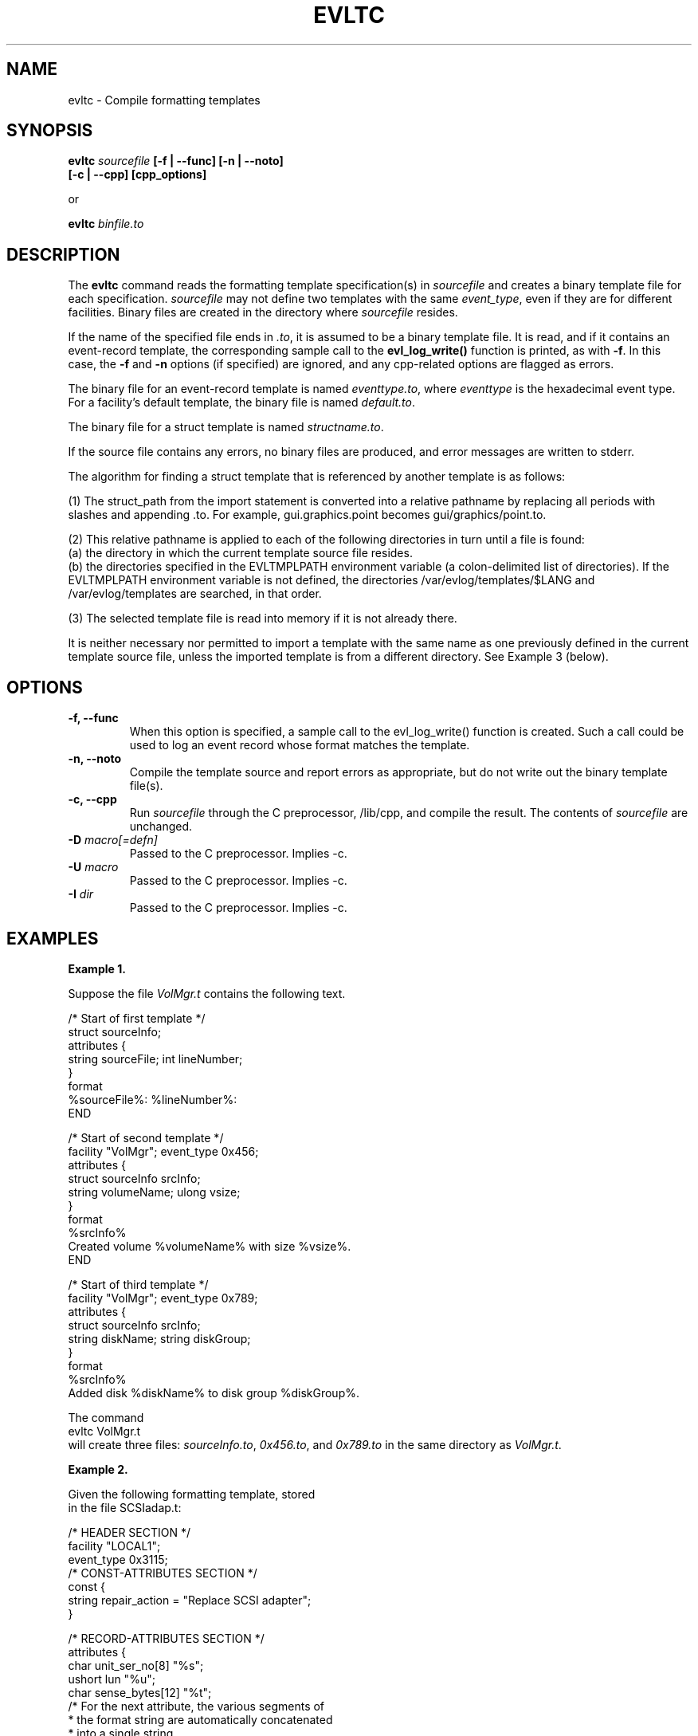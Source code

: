 .\" This manpage has been automatically generated by docbook2man
.\" from a DocBook document.  This tool can be found at:
.\" <http://shell.ipoline.com/~elmert/comp/docbook2X/> 
.\" Please send any bug reports, improvements, comments, patches, 
.\" etc. to Steve Cheng <steve@ggi-project.org>.
.TH "EVLTC" "1" "6 December 2002" "" ""
.SH NAME
evltc \- Compile formatting templates
.SH SYNOPSIS
.fi
\fBevltc\fR \fB  \fIsourcefile\fB  [\fB-f | --func]  [-n | --noto]   
.nf
.fi
        [-c | --cpp]  [cpp_options] \fR

or

\fBevltc\fR \fB \fIbinfile.to\fR
.nf
.SH "DESCRIPTION"
.PP
The \fBevltc\fR command reads the
formatting template specification(s) in
\fIsourcefile\fR and creates a binary
template file for each specification.
\fIsourcefile\fR may not define two templates with
the same \fIevent_type\fR, even if they are for  
different facilities.
Binary files are created
in the directory where \fIsourcefile\fR
resides.
.PP
If the name of the specified file ends in \fI.to\fR, it is assumed to be a
binary template file.  It is read, and if it contains an event-record
template, the corresponding sample call to the \fBevl_log_write()\fR function
is printed, as with \fB-f\fR.  In this case, the \fB-f\fR and \fB-n\fR options (if
specified) are ignored, and any cpp-related options are flagged as
errors.
.PP
The binary file for an event-record template is named
\fIeventtype.to\fR,
where
\fIeventtype\fR is the hexadecimal
event type.
For a facility's default template, the binary file is named
\fIdefault.to\fR.
.PP
The binary file for a struct template is named
\fIstructname.to\fR.
.PP
If the source file contains any errors, no binary files
are produced, and error messages are written to stderr.
.PP
The algorithm for finding a struct template that is referenced by
another template is as follows:
.fi

(1) The struct_path from the import statement is converted into a relative pathname by
replacing all periods with slashes and appending .to.  For example,
gui.graphics.point becomes gui/graphics/point.to. 

(2) This relative pathname is applied to each of the following directories in turn until a
file is found: 
 (a) the directory in which the current template source file resides. 
 (b) the directories specified in the EVLTMPLPATH environment variable (a
colon-delimited list of directories).  If the EVLTMPLPATH environment
variable is not defined, the directories
/var/evlog/templates/$LANG and /var/evlog/templates
are searched, in that order. 
 
(3) The selected template file is read into memory if it is not already there. 

It is neither necessary nor permitted to import a template with the same name
as one previously defined in the current template source file, unless the
imported template is from a different directory.  See Example 3 (below).
.nf
.SH "OPTIONS"
.TP
\fB-f, --func\fR
When this option is specified, a sample call to the
evl_log_write() function is created.
Such a call could be used to log an event record whose 
format matches the template.  
.TP
\fB-n, --noto\fR
Compile the template source and report errors as appropriate, but
do not write out the binary template file(s).
.TP
\fB-c, --cpp\fR
Run \fIsourcefile\fR through the C preprocessor, /lib/cpp, and
compile the result.  The contents of \fIsourcefile\fR are unchanged.
.TP
\fB-D\fR  \fImacro[=defn]\fR
Passed to the C preprocessor.  Implies -c.
.TP
\fB-U\fR  \fImacro\fR
Passed to the C preprocessor.  Implies -c.
.TP              
\fB-I\fR  \fIdir\fR
Passed to the C preprocessor.  Implies -c.
.SH "EXAMPLES"

\fBExample 1.\fR
.nf

Suppose the file \fIVolMgr.t\fR contains the following text.

.nf
/* Start of first template */
struct sourceInfo;
attributes {
      string sourceFile;  int lineNumber;
}
format
%sourceFile%: %lineNumber%:
END

/* Start of second template */
facility "VolMgr"; event_type 0x456;
attributes {
      struct sourceInfo srcInfo;
      string volumeName;  ulong vsize;
}
format
%srcInfo%
Created volume %volumeName% with size %vsize%.
END

/* Start of third template */
facility "VolMgr"; event_type 0x789;
attributes {
      struct sourceInfo srcInfo;
      string diskName;  string diskGroup;
}
format
%srcInfo%
Added disk %diskName% to disk group %diskGroup%.
.fi
.PP

The command
.nf
    evltc VolMgr.t
.fi
will create three files: \fIsourceInfo.to\fR,
\fI0x456.to\fR, and \fI0x789.to\fR in the same
directory as \fIVolMgr.t\fR.


\fBExample 2.\fR
.nf

Given the following formatting template, stored
in the file SCSIadap.t:
 
/* HEADER SECTION */
   facility "LOCAL1";
   event_type 0x3115; 
/* CONST-ATTRIBUTES SECTION */
   const {
         string  repair_action = "Replace SCSI adapter";
   }

/* RECORD-ATTRIBUTES SECTION */
   attributes {
        char    unit_ser_no[8]        "%s";
        ushort  lun                   "%u";
        char    sense_bytes[12]       "%t";
   /* For the next attribute, the various segments of 
    * the format string are automatically concatenated
    * into a single string.
    */
        uchar  recovery_stat  "%b/0x40/INTERFACE_WAS_RESET/"
                              "0x20/RECOVERY_ACTION_STARTED/"
                              "0x10/RECOVERY_ACTION_FAILED/";
   /* The final attribute specification says to display the
    * rest of the bytes in dump format.
    */
   char            extra_data[_R_]     "%t";
   }
   
/* FORMATTING SECTION */
   format
   SCSI interface error: Adapter Ser Num/LUN = %unit_ser_no%/%lun%
            
   \tRecovery Status: %recovery_stat%
   \tSense Bytes:
   %sense_bytes%
                 
   \tRecommended repair action:
   \t\t%repair_action%                 
            
   %extra_data%
 
 
The command
       evltc SCSIadap.t -f
will create the file 0x3115.to in the same directory 
as \fISCSIadap.t\fR and the following will be displayed 
(on stdout):
       
       evl_log_write(LOG_LOCAL1, 12565 /* 0x3115 */, severity, flags,
                  "char[]", 8, unit_ser_no,
                  "ushort", lun,
                  "char[]", 12, sense_bytes,
                  "uchar", recovery_stat,
                  "char[]", _R_, extra_data,
                  "endofdata");
            
       


\fBExample 3.\fR
.nf

These examples illustrate the importing of templates.

The following sequence of statements is legal:

struct statusRegister;
  [definition of struct statusRegister's attributes and format]
END
import chipSet.fpu.statusRegister; /* LEGAL [unless chipSet/fpu
                                   specifies the current directory] */
import chipSet.fpu.dataRegisters;
...
attributes {
  struct statusRegister cpuStatus;      /* refers to struct
                                        defined in this file */
  struct chipSet.fpu.statusRegister fpuStatus;
  struct dataRegisters dataRegs;
 }

However, the following example has an illegal sequence of statements:

struct statusRegister;
  [definition of struct statusRegister's attributes and format]
END
import statusRegister;   /* ILLEGAL */



.fi
.SH "FILES"
.PP
\fI/var/evlog/templates\fR -  Formatting
template repository
